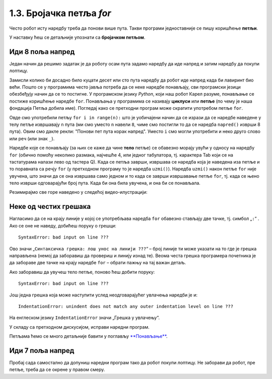 1.3. Бројачка петља `for`
#######################################

Често робот исту наредбу треба да понови више пута. Такви програми једноставније се пишу коришћење **петљи**. 

У наставку ћеш се детаљније упознати са  **бројачком петљом**.


Иди 8 поља напред
'''''''''''''''''

.. questionnote::

   У наредном лавиринту постоји осам поља испред робота. Коришћењем петље покрени робота тако да дође до лоптице и да
   је затим покупи.

Један начин да решимо задатак је да роботу осам пута задамо наредбу да иде напред и затим наредбу да покупи лоптицу.
   
.. karel:: Карел_8_поља_напред
   :blockly:

   {
      setup: function() {
	   var world = new World(9, 1);
           world.setRobotStartAvenue(1);
           world.setRobotStartStreet(1);
           world.setRobotStartDirection("E");
	   world.putBall(9, 1);
           var robot = new Robot();
	   var code = ["from karel import *",
	       "napred()", "napred()", "napred()", "napred()", "napred()", "napred()", "napred()", "napred()", "uzmi()"]
	   return {world: world, robot: robot, code: code};
      },

      isSuccess: function(robot, world) {
           return robot.getStreet() === 1 &&
           robot.getAvenue() === 9 &&
	   world.getBalls(9, 1) == 0;
      }
   }

Замисли колико би досадно било куцати десет или сто пута наредбу да робот иде напред када би лавиринт био већи. 
Пошто се у програмима често јавља потреба да се неке наредбе понављају, сви програмски језици обезбеђују начин да се 
то постигне. У програмском језику *Python*, који наш робот Карел разуме, понављање се постиже коришћење наредбе ``for``. 
Понављања у програмима се називају **циклуси** или **петље** (по чему је наша фондација Петља добила име). Погледај како се 
претходни програм може скратити употребом петље ``for``.


.. infonote::
   **Важна напомена:** Приметићеш да је наредба ``napred()`` увучена. 
   То значи да она припада петљи ``for``. Наредба ``uzmi()`` није увучена,
   што значи да она не припада петљи ``for``.

.. karel:: Карел_8_поља_напред_for
   :blockly:

   {
      setup: function() {
	   var world = new World(9, 1);
           world.setRobotStartAvenue(1);
           world.setRobotStartStreet(1);
           world.setRobotStartDirection("E");
	   world.putBall(9, 1);
           var robot = new Robot();
	   var code = ["from karel import *",
	       "for i in range(8):", "    napred()", "uzmi()"]
	   return {world: world, robot: robot, code: code};
      },

      isSuccess: function(robot, world) {
           return robot.getStreet() === 1 &&
           robot.getAvenue() === 9 &&
	   world.getBalls(9, 1) == 0;
      }
   }

Овде смо употребили петљу ``for i in range(n):`` што је уобичајени
начин да се изрази да се наредбе наведене у телу петље извршавају
``n`` пута (ми смо уместо ``n`` навели ``8``, чиме смо постигли то да
се наредба ``napred()`` изврши 8 пута). Овим смо дакле рекли: "Понови
пет пута корак напред". Уместо ``i`` смо могли употребити и неко друго
слово или реч (или знак ``_``).

Наредбе које се понављају (за њих се каже да чине **тело** петље) се
обавезно морају увући у односу на наредбу ``for`` (обично помоћу
неколико размака, најчешће 4, или једног табулатора, тј. карактера
Tab који се на тастатурама налази лево од тастера Q). Када се
петља заврши, извршава се наредба која је наведена иза петље и то
поравната са речју ``for`` (у претходном програму то је наредба
``uzmi()``).  Наредба ``uzmi()`` након петље ``for`` није увучена, што
значи да се она извршава само једном и то када се заврши извршавање
петље ``for``, тј. када се њено тело изврши одговарајући број
пута. Када би она била увучена, и она би се понављала.

Резимирајмо све горе наведено у следећој видео-илустрацији:

.. ytpopup:: TnXzzmUIC70
      :width: 735
      :height: 415
      :align: center



Неке од честих грешака
'''''''''''''''''''''''

Нагласимо да се на крају линије у којој се употребљава наредба ``for`` обавезно стављају две тачке, тј. симбол „``:``“ . 
Ако се оне не наведу, добићеш поруку о грешци:

::

   SyntaxError: bad input on line ???

Ово значи „``Синтаксичка грешка: лош унос на линији ???``“ – број линије ти може указати на то где је грешка направљена 
(немој да заборавиш да провериш и линију изнад те). Веома честа грешка програмера почетника је да забораве две тачке 
на крају наредбе ``for`` – обрати пажњу на тај важан детаљ.

Ако заборавиш да увучеш тело петље, поново ћеш добити поруку:

::

   SyntaxError: bad input on line ???

Још једна грешка која може наступити услед неодговарајућег увлачења наредби је и:

::
   
   IndentationError: unindent does not match any outer indentation level on line ???

На енглеском језику ``IndentationError`` значи „Грешка у увлачењу“.


У складу са претходном дискусијом, исправи наредни програм.

.. karel:: Карел_8_поља_напред_for_грешке

   {
      setup: function() {
	   var world = new World(9, 1);
           world.setRobotStartAvenue(1);
           world.setRobotStartStreet(1);
           world.setRobotStartDirection("E");
	   world.putBall(9, 1);
           var robot = new Robot();
	   var code = ["from karel import *",
	       "for i in range(8)", "napred()", " uzmi()"]
	   return {world: world, robot: robot, code: code};
      },

      isSuccess: function(robot, world) {
           return robot.getStreet() === 1 &&
           robot.getAvenue() === 9 &&
	   world.getBalls(9, 1) == 0;
      }
   }


Петљама ћемо се много детаљније бавити у поглављу `**Понављање**
<Ponavljanje.html>`_.

Иди 7 поља напред
'''''''''''''''''

Пробај сада самостално да допуниш наредни програм тако да робот покупи лоптицу. Не заборави да робот, пре петље, 
треба да се окрене у правом смеру.

.. karel:: Карел_7_поља_напред
   :blockly:

   {
      setup: function() {
	   var world = new World(1, 8);
           world.setRobotStartAvenue(1);
           world.setRobotStartStreet(1);
           world.setRobotStartDirection("E");
	   world.putBall(1, 8);
           var robot = new Robot();
	   var code = ["from karel import *"]
	   return {world: world, robot: robot, code: code};
      },

      isSuccess: function(robot, world) {
           return robot.getStreet() === 8 &&
           robot.getAvenue() === 1 &&
	   world.getBalls(1, 8) == 0;
      }
   }

.. reveal:: Карел_7_поља_напред_reveal
   :showtitle: Прикажи решење
   :hidetitle: Сакриј решење

   Карел треба прво да се окрене налево, затим да иде 7 пута напред и
   на крају да узме лоптицу. Прекопирај наредни код у претходни
   програм и испробај га.
   
   .. activecode:: Карел_7_поља_напред_решење
      :passivecode: true
   
      levo()
      for i in range(7):
          napred()
      uzmi()
      
